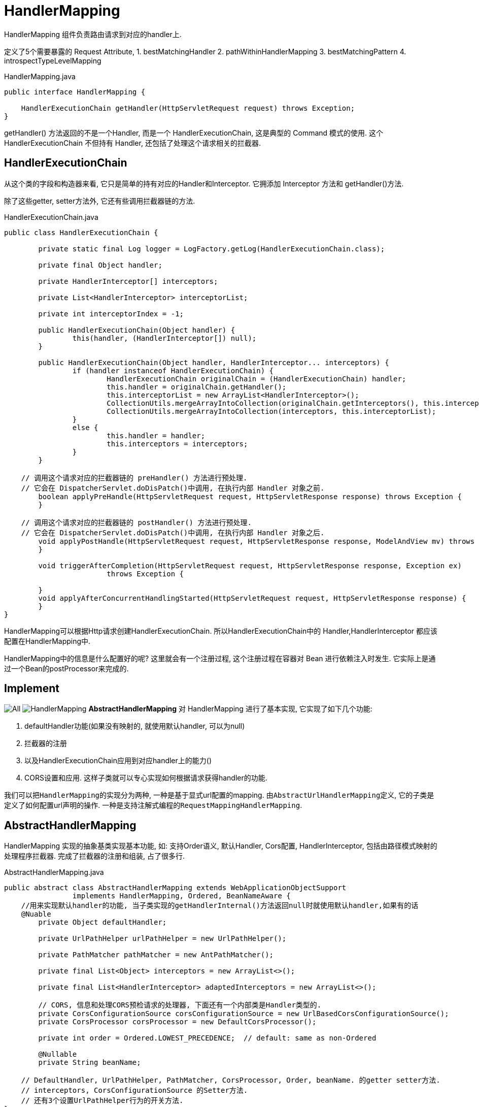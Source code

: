 = HandlerMapping

HandlerMapping 组件负责路由请求到对应的handler上.

定义了5个需要暴露的 Request Attribute,
1. bestMatchingHandler
2. pathWithinHandlerMapping
3. bestMatchingPattern
4. introspectTypeLevelMapping

.HandlerMapping.java
[source,java]
----
public interface HandlerMapping {

    HandlerExecutionChain getHandler(HttpServletRequest request) throws Exception;
}
----

getHandler() 方法返回的不是一个Handler, 而是一个 HandlerExecutionChain,
这是典型的 Command 模式的使用.
这个 HandlerExecutionChain 不但持有 Handler, 还包括了处理这个请求相关的拦截器.

== HandlerExecutionChain

从这个类的字段和构造器来看, 它只是简单的持有对应的Handler和Interceptor.
它拥添加 Interceptor 方法和 getHandler()方法.

除了这些getter, setter方法外, 它还有些调用拦截器链的方法.

.HandlerExecutionChain.java
[source,java]
----
public class HandlerExecutionChain {

	private static final Log logger = LogFactory.getLog(HandlerExecutionChain.class);

	private final Object handler;

	private HandlerInterceptor[] interceptors;

	private List<HandlerInterceptor> interceptorList;

	private int interceptorIndex = -1;

	public HandlerExecutionChain(Object handler) {
		this(handler, (HandlerInterceptor[]) null);
	}

	public HandlerExecutionChain(Object handler, HandlerInterceptor... interceptors) {
		if (handler instanceof HandlerExecutionChain) {
			HandlerExecutionChain originalChain = (HandlerExecutionChain) handler;
			this.handler = originalChain.getHandler();
			this.interceptorList = new ArrayList<HandlerInterceptor>();
			CollectionUtils.mergeArrayIntoCollection(originalChain.getInterceptors(), this.interceptorList);
			CollectionUtils.mergeArrayIntoCollection(interceptors, this.interceptorList);
		}
		else {
			this.handler = handler;
			this.interceptors = interceptors;
		}
	}

    // 调用这个请求对应的拦截器链的 preHandler() 方法进行预处理.
    // 它会在 DispatcherServlet.doDisPatch()中调用, 在执行内部 Handler 对象之前.
	boolean applyPreHandle(HttpServletRequest request, HttpServletResponse response) throws Exception {
	}

    // 调用这个请求对应的拦截器链的 postHandler() 方法进行预处理.
    // 它会在 DispatcherServlet.doDisPatch()中调用, 在执行内部 Handler 对象之后.
	void applyPostHandle(HttpServletRequest request, HttpServletResponse response, ModelAndView mv) throws Exception {
	}

	void triggerAfterCompletion(HttpServletRequest request, HttpServletResponse response, Exception ex)
			throws Exception {

	}
	void applyAfterConcurrentHandlingStarted(HttpServletRequest request, HttpServletResponse response) {
	}
}
----

HandlerMapping可以根据Http请求创建HandlerExecutionChain.
所以HandlerExecutionChain中的 Handler,HandlerInterceptor
都应该配置在HandlerMapping中.

HandlerMapping中的信息是什么配置好的呢?
这里就会有一个注册过程, 这个注册过程在容器对 Bean 进行依赖注入时发生.
它实际上是通过一个Bean的postProcessor来完成的.

== Implement

image:../../imgs/All.png[]
image:../../imgs/HandlerMapping.png[]
*AbstractHandlerMapping* 对 HandlerMapping 进行了基本实现, 它实现了如下几个功能:

1. defaultHandler功能(如果没有映射的, 就使用默认handler, 可以为null)
2. 拦截器的注册
3. 以及HandlerExecutionChain应用到对应handler上的能力()
4. CORS设置和应用.
这样子类就可以专心实现如何根据请求获得handler的功能.

我们可以把``HandlerMapping``的实现分为两种,
一种是基于显式url配置的mapping. 由``AbstractUrlHandlerMapping``定义,
它的子类是定义了如何配置url声明的操作.
一种是支持注解式编程的``RequestMappingHandlerMapping``.

== AbstractHandlerMapping

HandlerMapping 实现的抽象基类实现基本功能, 如: 支持Order语义, 默认Handler, Cors配置,
HandlerInterceptor, 包括由路径模式映射的处理程序拦截器.
完成了拦截器的注册和组装, 占了很多行.

.AbstractHandlerMapping.java
[source,java]
----
public abstract class AbstractHandlerMapping extends WebApplicationObjectSupport
		implements HandlerMapping, Ordered, BeanNameAware {
    //用来实现默认handler的功能, 当子类实现的getHandlerInternal()方法返回null时就使用默认handler,如果有的话
    @Nuable
	private Object defaultHandler;

	private UrlPathHelper urlPathHelper = new UrlPathHelper();

	private PathMatcher pathMatcher = new AntPathMatcher();

	private final List<Object> interceptors = new ArrayList<>();

	private final List<HandlerInterceptor> adaptedInterceptors = new ArrayList<>();

	// CORS, 信息和处理CORS预检请求的处理器, 下面还有一个内部类是Handler类型的.
	private CorsConfigurationSource corsConfigurationSource = new UrlBasedCorsConfigurationSource();
	private CorsProcessor corsProcessor = new DefaultCorsProcessor();

	private int order = Ordered.LOWEST_PRECEDENCE;  // default: same as non-Ordered

	@Nullable
	private String beanName;

    // DefaultHandler, UrlPathHelper, PathMatcher, CorsProcessor, Order, beanName. 的getter setter方法.
    // interceptors, CorsConfigurationSource 的Setter方法.
    // 还有3个设置UrlPathHelper行为的开关方法.
}
----

实现HandlerMapping接口定义的方法, 将获取逻辑交给具体子类, 如果获取到的null就是用设置的默认 Handler.
实现了, 如果handler对象是String类型, 就会从ApplicationContext中获取对应name的Bean作为Handler.
最后添加一个 CORS Interceptor

.HandlerExecutionChain.java
[source,java]
----
public final HandlerExecutionChain getHandler(HttpServletRequest request) throws Exception {
    // 交给子类实现, 如果没有获取到handler就使用默认的handler.
    Object handler = getHandlerInternal(request);
    if (handler == null) {
        handler = getDefaultHandler();
    }
    if (handler == null) {
        return null;
    }
    // 如果获取到的handler是一个String, 就认为是一个BeanName, 从ApplicationContexxt中获取对应的Bean
    // Bean name or resolved handler?
    if (handler instanceof String) {
        String handlerName = (String) handler;
        handler = obtainApplicationContext().getBean(handlerName);
    }

    // 为获得的handler对象添加拦截器, 从而生成一个HandlerExecutionChain对象.
    // (当然获取到的handler可能已经是一个HandlerExecutionChain对象了)
    HandlerExecutionChain executionChain = getHandlerExecutionChain(handler, request);

    // 如果这个 request 是一个跨域请求, 就进行处理.
    // 根据规范CORS有简单请求和预检请求的区别.
    // 所以下面的 getCorsHandleExecutionChain() 方法有判断.
    if (CorsUtils.isCorsRequest(request)) {
        // this.corsConfigurationSource 代表全局的CORS配置, 只有通过其setter方法完成配置.
        // 所有的HandlerMapping都继承这个AbstractHandlerMapping, 并且在@EnableWebMvc中的配置过程中.
        // 为每一个HandlerMapping都调用了 setCorsConfigurations() 方法.
        // 保证每个传入的CORS配置是同一个, 所以被称为全局配置.
        CorsConfiguration globalConfig = this.corsConfigurationSource.getCorsConfiguration(request);
        // 除了全局配置外, 还有一个Handler级别的CORS配置.
        CorsConfiguration handlerConfig = getCorsConfiguration(handler, request);
        //合并这两个配置.
        CorsConfiguration config = (globalConfig != null ? globalConfig.combine(handlerConfig) : handlerConfig);
        executionChain = getCorsHandlerExecutionChain(request, executionChain, config);
    }

    return executionChain;
}

// 用handler对象和相应的拦截器组装成HandlerExecutionChain对象.
protected HandlerExecutionChain getHandlerExecutionChain(Object handler, HttpServletRequest request) {
    // 判断Handler是否已经是一个执行连了, 如果不是就new一个.
    HandlerExecutionChain chain = (handler instanceof HandlerExecutionChain ?
            (HandlerExecutionChain) handler : new HandlerExecutionChain(handler));

    // 获取这次request的lookup path, 根据请求路径判断是否需要给这个执行链添加对应的拦截器.
    String lookupPath = this.urlPathHelper.getLookupPathForRequest(request);
    for (HandlerInterceptor interceptor : this.adaptedInterceptors) {
        if (interceptor instanceof MappedInterceptor) {
            MappedInterceptor mappedInterceptor = (MappedInterceptor) interceptor;
            if (mappedInterceptor.matches(lookupPath, this.pathMatcher)) {
                chain.addInterceptor(mappedInterceptor.getInterceptor());
            }
        }
        else {
            chain.addInterceptor(interceptor);
        }
    }
    return chain;
}


/**
* 如果是一个预检请求, 意味着这一次不需要调用实际的Handler, 所以会用一个 PreFightHandler 替换真实的Handler
* 如果是一个简单请求, 为其添加一个 CorsInterceptor, 在handler调用前检查 CORS Header.
*
* PreFightHandler 和 CorsInterceptor 都是内部类. 实现都一样调用 corsProcessor.processRequest() 方法.
* 节约篇幅就不贴出来了
*
*/
protected HandlerExecutionChain getCorsHandlerExecutionChain(HttpServletRequest request,
        HandlerExecutionChain chain, @Nullable CorsConfiguration config) {

    if (CorsUtils.isPreFlightRequest(request)) {
        HandlerInterceptor[] interceptors = chain.getInterceptors();
        chain = new HandlerExecutionChain(new PreFlightHandler(config), interceptors);
    }
    else {
        chain.addInterceptor(new CorsInterceptor(config));
    }
    return chain;
}
----

== init

讲完了执行逻辑, 我们在看看它的初始化逻辑.
我们都知道 abstract 类是不能被实例化的, 然后它也没有定义构造器,
意味着它只有默认构造器.(它的子类好像也没有定义构造器呢)

当然这个对象一定是被 Spring IOC 容器管理的, 我们知道Spring IOC容器在创建对象时有许多步骤.
其中就有了给我们插入初始化逻辑的机会. 首先它的继承链长这样:
image:../../imgs/AbstractHandlerMapping.png[]

这两个ObjectSupport非常简单,
就是为了方便我们不用自己具体实现 ApplicationContextAware, ServletContextAware接口用的.

然后都提供了方法用于子类在注入 ApplicationContext,ServletContext 后执行自己的逻辑.
所以让我们关注 AbstractHandlerMapping 中的 initApplicationContext() 方法.

[source,java]
----
/*
 * 1. 调用 detectMappedInterceptors() 方法将当前 ApplicationContext 中的所有 MappedInterceptor 对象获取.
 * 2. 调用 initInterceptors() 方法将手动注册的拦截器, 
 *   从注册的位置List<Object> intercetors 中移动到 List<HandlerInterceptor> adaptedInterceptors中.
 * 
 * 也就是说最后 adaptedInterceptors 中是最终的保存所有拦截器的地方.
 */
protected void initApplicationContext() throws BeansException {
    // 空方法, 是给子类用的hook. 虽然暂时没有看到有子类用它
    extendInterceptors(this.interceptors);

    // 方法名: 直接映射的MappedInterceptor.
    // 从Context中获取所有的 MappedInterceptor 对象, 并添加到list中
    detectMappedInterceptors(this.adaptedInterceptors);

    // 将手动注册在 List<Object> 的 Interceptor, 放到 adaptedInterceptors 中.
    initInterceptors();
}

// 给子类扩展使用, 空实现
protected void extendInterceptors(List<Object> interceptors) {
}

// 从Context中获取所有的 MappedInterceptor 的实现, 并添加到 adaptedInterceptors 中
protected void detectMappedInterceptors(List<HandlerInterceptor> mappedInterceptors) {
    mappedInterceptors.addAll(
            BeanFactoryUtils.beansOfTypeIncludingAncestors(
                    obtainApplicationContext(), MappedInterceptor.class, true, false).values());
}

// 将 List<Object> interceptors 这个集合中的拦截器注册到 adaptedInterceptor.
protected void initInterceptors() {
    if (!this.interceptors.isEmpty()) {
        for (int i = 0; i < this.interceptors.size(); i++) {
            Object interceptor = this.interceptors.get(i);
            if (interceptor == null) {
                throw new IllegalArgumentException("Entry number " + i + " in interceptors array is null");
            }
            this.adaptedInterceptors.add(adaptInterceptor(interceptor));
        }
    }
}
----

后面的子类还有自己的初始化逻辑, 有的也会使用initApplicationContext()方法进行初始化逻辑.

== AbstractUrlHandlerMapping
讲完了所有`HandlerMapping`的公共父类`AbstractHandlerMapping`,
我们接下来看比较简单的基于`URL`路径匹配映射的`HandlerMapping`具体实现

AbstractHandlerMapping的子类, 实现了getHandlerInternal()方法.
定义的是 url String 映射一个 handler. 所以它用了 Map&lt;String, Object&gt;来存储所有的映射信息.
虽然它是一个 abstract 类, 但是它没有抽象方法, 它已经实现了如何匹配请求路径映射.
也提供了如何向它注册 url-handler 的注册方法.
但是它没有初始化的过程, 也就是说出了从父类AbstractHandlerMapping继承来的初始化逻辑以外,
它没有任何的初始化逻辑, 我们都知道父类只定义了如何初始化 Interceptor.
所以这个类无法自动的使用, 不能配置到ApplicationContext中, 就自己获取所有注册信息.

它的子类基本上是在定义如何在初始化的时候注册 url - handler.
第一个子类SimpleUrlHandlerMapping要求, 我们在配置文件中注册它时传入对应的映射信息.
它会在初始化时用我们填入的信息填充父类中的 handlerMap.

第二个子类BeanNameUrlHandlerMapping则会自动扫描IOC容器选择哪些BeanName为"/url"形式的Bean,
将BeanName 和 bean 作为一对进行注册.

.AbstractUrlHandlerMapping.java
[source,java]
----
public abstract class AbstractUrlHandlerMapping extends AbstractHandlerMapping implements MatchableHandlerMapping {

    // 一个映射到 "/" 这个路径的root handler. 可以为 null
    @Nullable
    private Object rootHandler;

    // 是否开启尾斜杠匹配, 即 "/test" 也会匹配 "/test/".
    private boolean useTrailingSlashMatch = false;

    private boolean lazyInitHandlers = false;

    // 注册表
    private final Map<String, Object> handlerMap = new LinkedHashMap<>();

    // 实现父类中的抽象方法
    @Override
    @Nullable
    protected Object getHandlerInternal(HttpServletRequest request) throws Exception {
        // 获取 request 的请求路径
        String lookupPath = getUrlPathHelper().getLookupPathForRequest(request);
        // 获得请求路径对应的 handler 对象.
        Object handler = lookupHandler(lookupPath, request);

        // 下面是处理rootHandler和defaultHandler, 可以不用看.
        if (handler == null) {
            // We need to care for the default handler directly, since we need to
            // expose the PATH_WITHIN_HANDLER_MAPPING_ATTRIBUTE for it as well.
            Object rawHandler = null;
            if ("/".equals(lookupPath)) {
                rawHandler = getRootHandler();
            }
            if (rawHandler == null) {
                rawHandler = getDefaultHandler();
            }
            if (rawHandler != null) {
                // Bean name or resolved handler?
                if (rawHandler instanceof String) {
                    String handlerName = (String) rawHandler;
                    rawHandler = obtainApplicationContext().getBean(handlerName);
                }
                validateHandler(rawHandler, request);
                handler = buildPathExposingHandler(rawHandler, lookupPath, lookupPath, null);
            }
        }
        return handler;
    }

    // 根据url获得 handler, 支持直接匹配, 和 ant 风格的路径
    protected Object lookupHandler(String urlPath, HttpServletRequest request) throws Exception {
        // 根据直接匹配(要求请求路径和注册表中url完全完全匹配)获得 handler.
        // 如果能直接从 map 中获得就说明是直接匹配成功.
        Object handler = this.handlerMap.get(urlPath);
        if (handler != null) {
            // Bean name or resolved handler?
            if (handler instanceof String) {
                String handlerName = (String) handler;
                handler = obtainApplicationContext().getBean(handlerName);
            }
            // 用于验证当前请求的handler, 默认实现为空方法, 可以在子类中扩展. 例如强制执行URL映射中表示的特定前提条件.
            validateHandler(handler, request);
            // 构建 HandlerExecutionChain 对象并返回.
            return buildPathExposingHandler(handler, urlPath, urlPath, null);
        }

        // 模式匹配. 将map中的key都认为是一个 pattern, 然后用 PathMatcher 对象去判断 url 是否匹配路径,
        /*
        * 1. 将注册表中的每个key String都视为一个 Pattern, 将使用PathMatcher.match()方法判断当前请求路径是否匹配
        * 2. 选出最佳匹配
        */
        List<String> matchingPatterns = new ArrayList<>();
        for (String registeredPattern : this.handlerMap.keySet()) {
            // 用PathMatcher进行判断(其实就是一个AntPathMatcher)
            if (getPathMatcher().match(registeredPattern, urlPath)) {
                matchingPatterns.add(registeredPattern);
            }
            // 如果支持尾斜线匹配, 并且当前请求路径是没有尾斜线的, 就拼接上/再试一次.
            else if (useTrailingSlashMatch()) {
                if (!registeredPattern.endsWith("/") && getPathMatcher().match(registeredPattern + "/", urlPath)) {
                    matchingPatterns.add(registeredPattern + "/");
                }
            }
        }

        String bestMatch = null;
        Comparator<String> patternComparator = getPathMatcher().getPatternComparator(urlPath);
        // 在有匹配的请求下, 对其进行排序, 这样第一个就是最佳匹配项
        if (!matchingPatterns.isEmpty()) {
            matchingPatterns.sort(patternComparator);
            if (logger.isTraceEnabled() && matchingPatterns.size() > 1) {
                logger.trace("Matching patterns " + matchingPatterns);
            }
            bestMatch = matchingPatterns.get(0);
        }
        // 根据匹配得到的key, 取到对应的handler
        if (bestMatch != null) {
            handler = this.handlerMap.get(bestMatch);
            if (handler == null) {
                if (bestMatch.endsWith("/")) {
                    handler = this.handlerMap.get(bestMatch.substring(0, bestMatch.length() - 1));
                }
                if (handler == null) {
                    throw new IllegalStateException(
                            "Could not find handler for best pattern match [" + bestMatch + "]");
                }
            }
            // Bean name or resolved handler?
            if (handler instanceof String) {
                String handlerName = (String) handler;
                handler = obtainApplicationContext().getBean(handlerName);
            }

            // 和上面一样的验证方法, 给子类扩展用的.
            validateHandler(handler, request);
            String pathWithinMapping = getPathMatcher().extractPathWithinPattern(bestMatch, urlPath);

            // There might be multiple 'best patterns', let's make sure we have the correct URI template variables
            // for all of them
            Map<String, String> uriTemplateVariables = new LinkedHashMap<>();
            for (String matchingPattern : matchingPatterns) {
                if (patternComparator.compare(bestMatch, matchingPattern) == 0) {
                    Map<String, String> vars = getPathMatcher().extractUriTemplateVariables(matchingPattern, urlPath);
                    Map<String, String> decodedVars = getUrlPathHelper().decodePathVariables(request, vars);
                    uriTemplateVariables.putAll(decodedVars);
                }
            }
            if (logger.isTraceEnabled() && uriTemplateVariables.size() > 0) {
                logger.trace("URI variables " + uriTemplateVariables);
            }

            // 暴露上面解析出来的 path 和 path variables(可选),
            // 会以 org.springframework....HandlerMapping.uriTemplateVariables 的名字放在Request Attribute 中
            return buildPathExposingHandler(handler, bestMatch, pathWithinMapping, uriTemplateVariables);
        }

        // No handler found...
        return null;
    }
}
----